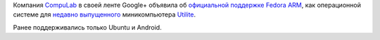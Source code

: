 .. title: Compulab теперь официально поддерживает Fedora ARM
.. slug: compulab-теперь-официально-поддерживает-fedora-arm
.. date: 2013-08-03 11:19:56
.. tags: compulab, arm, ubuntu, android
.. category:
.. link:
.. description:
.. type: text
.. author: Peter Lemenkov

Компания `CompuLab <https://compulab.co.il/>`__ в своей ленте Google+
объявила об `официальной поддержке Fedora
ARM <https://plus.google.com/113210185268665255819/posts/RHRwJMC1a1v>`__,
как операционной системе для `недавно
выпущенного <https://www.opennet.ru/opennews/art.shtml?num=37437>`__
миникомпьютера `Utilite <http://utilite-computer.com/>`__.

Ранее поддерживались только Ubuntu и Android.
